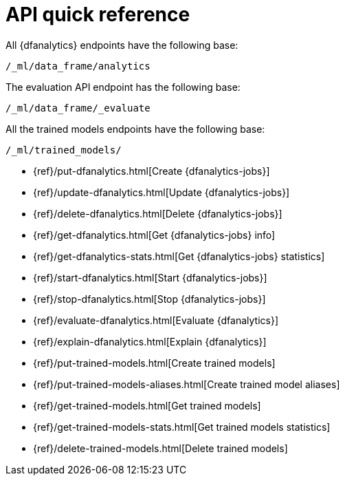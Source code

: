 [role="xpack"]
[[ml-dfanalytics-apis]]
= API quick reference

All {dfanalytics} endpoints have the following base:

[source,js]
----
/_ml/data_frame/analytics
----
// NOTCONSOLE

The evaluation API endpoint has the following base:

[source,js]
----
/_ml/data_frame/_evaluate
----
// NOTCONSOLE

All the trained models endpoints have the following base:

[source,js]
----
/_ml/trained_models/
----
// NOTCONSOLE


* {ref}/put-dfanalytics.html[Create {dfanalytics-jobs}]
* {ref}/update-dfanalytics.html[Update {dfanalytics-jobs}]
* {ref}/delete-dfanalytics.html[Delete {dfanalytics-jobs}]
* {ref}/get-dfanalytics.html[Get {dfanalytics-jobs} info]
* {ref}/get-dfanalytics-stats.html[Get {dfanalytics-jobs} statistics]
* {ref}/start-dfanalytics.html[Start {dfanalytics-jobs}]
* {ref}/stop-dfanalytics.html[Stop {dfanalytics-jobs}]
* {ref}/evaluate-dfanalytics.html[Evaluate {dfanalytics}]
* {ref}/explain-dfanalytics.html[Explain {dfanalytics}]
* {ref}/put-trained-models.html[Create trained models]
* {ref}/put-trained-models-aliases.html[Create trained model aliases]
* {ref}/get-trained-models.html[Get trained models]
* {ref}/get-trained-models-stats.html[Get trained models statistics]
* {ref}/delete-trained-models.html[Delete trained models]
